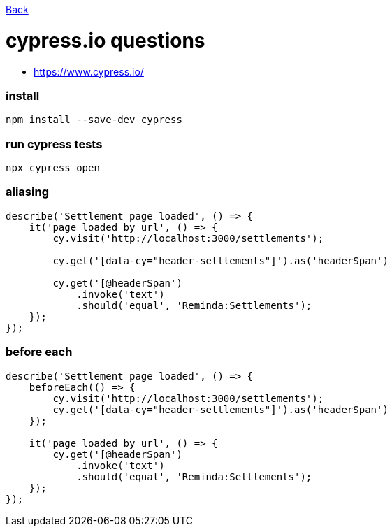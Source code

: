link:../README.md[Back]

= cypress.io questions =

 - https://www.cypress.io/

### install ###

```bash
npm install --save-dev cypress
```

### run cypress tests ###

```bash
npx cypress open
```

### aliasing ###

```js
describe('Settlement page loaded', () => {
    it('page loaded by url', () => {
        cy.visit('http://localhost:3000/settlements');

        cy.get('[data-cy="header-settlements"]').as('headerSpan')

        cy.get('[@headerSpan')
            .invoke('text')
            .should('equal', 'Reminda:Settlements');
    });
});
```

### before each ###

```js
describe('Settlement page loaded', () => {
    beforeEach(() => {
        cy.visit('http://localhost:3000/settlements');
        cy.get('[data-cy="header-settlements"]').as('headerSpan')
    });

    it('page loaded by url', () => {
        cy.get('[@headerSpan')
            .invoke('text')
            .should('equal', 'Reminda:Settlements');
    });
});
```
